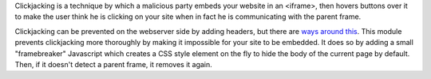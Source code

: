 Clickjacking is a technique by which a malicious party embeds your website in an <iframe>, then hovers buttons over it to make the user think he is clicking on your site when in fact he is communicating with the parent frame.

Clickjacking can be prevented on the webserver side by adding headers, but there are `ways around this <https://github.com/niutech/x-frame-bypass>`_. This module prevents clickjacking more thoroughly by making it impossible for your site to be embedded. It does so by adding a small "framebreaker" Javascript which creates a CSS style element on the fly to hide the body of the current page by default. Then, if it doesn't detect a parent frame, it removes it again.
